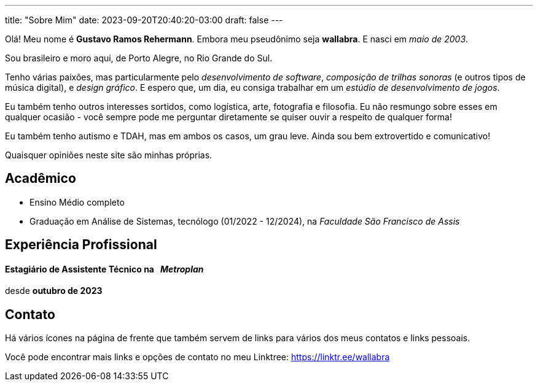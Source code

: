 ---
title: "Sobre Mim"
date: 2023-09-20T20:40:20-03:00
draft: false
---

Olá! Meu nome é *Gustavo Ramos Rehermann*. Embora meu pseudônimo seja *wallabra*. E nasci em _maio de 2003_.

Sou brasileiro e moro aqui, de Porto Alegre, no Rio Grande do Sul.

Tenho várias paixões, mas particularmente pelo _desenvolvimento de software_, _composição de trilhas sonoras_
(e outros tipos de música digital), e _design gráfico_. E espero que, um dia, eu consiga trabalhar em um
_estúdio de desenvolvimento de jogos_.

Eu também tenho outros interesses sortidos, como logística, arte, fotografia e filosofia. Eu não resmungo sobre 
esses em qualquer ocasião - você sempre pode me perguntar diretamente se quiser ouvir a respeito de qualquer forma!

Eu também tenho autismo e TDAH, mas em ambos os casos, um grau leve. Ainda sou bem extrovertido e comunicativo!

Quaisquer opiniões neste site são minhas próprias.

== Acadêmico

* Ensino Médio completo

* Graduação em Análise de Sistemas, tecnólogo (01/2022 - 12/2024), na _Faculdade São Francisco de Assis_

== Experiência Profissional

==== Estagiário de Assistente Técnico na &nbsp; _Metroplan_

desde **outubro de 2023**


== Contato

Há vários ícones na página de frente que também servem de links para vários dos meus contatos e links pessoais.

Você pode encontrar mais links e opções de contato no meu Linktree: https://linktr.ee/wallabra
